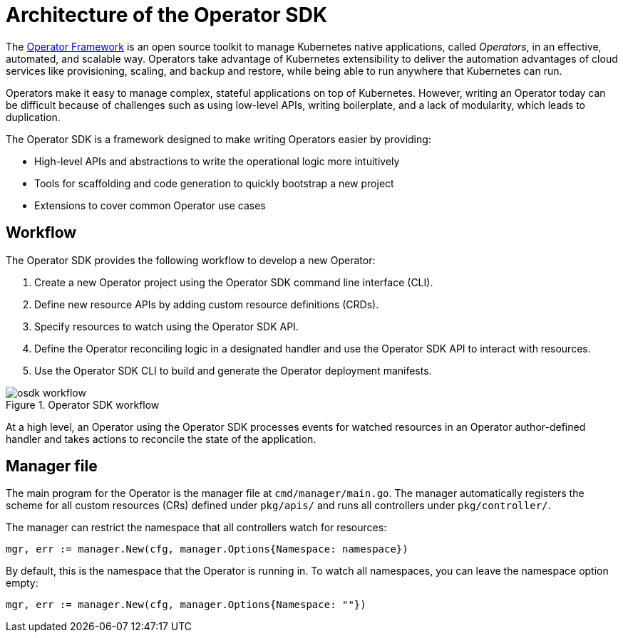 // Module included in the following assemblies:
//
// * operators/operator_sdk/osdk-getting-started.adoc

[id="osdk-architecture_{context}"]
= Architecture of the Operator SDK

The link:https://coreos.com/operators/[Operator Framework] is an open source toolkit to manage Kubernetes native applications, called _Operators_, in an effective, automated, and scalable way. Operators take advantage of Kubernetes extensibility to deliver the automation advantages of cloud services like provisioning, scaling, and backup and restore, while being able to run anywhere that Kubernetes can run.

Operators make it easy to manage complex, stateful applications on top of Kubernetes. However, writing an Operator today can be difficult because of challenges such as using low-level APIs, writing boilerplate, and a lack of modularity, which leads to duplication.

The Operator SDK is a framework designed to make writing Operators easier by providing:

- High-level APIs and abstractions to write the operational logic more intuitively
- Tools for scaffolding and code generation to quickly bootstrap a new project
- Extensions to cover common Operator use cases

[id="osdk-architecture-workflow_{context}"]
== Workflow

The Operator SDK provides the following workflow to develop a new Operator:

. Create a new Operator project using the Operator SDK command line interface (CLI).
. Define new resource APIs by adding custom resource definitions (CRDs).
. Specify resources to watch using the Operator SDK API.
. Define the Operator reconciling logic in a designated handler and use the Operator SDK API to interact with resources.
. Use the Operator SDK CLI to build and generate the Operator deployment manifests.

.Operator SDK workflow
image::osdk-workflow.png[]

At a high level, an Operator using the Operator SDK processes events for watched resources in an Operator author-defined handler and takes actions to reconcile the state of the application.

[id="osdk-architecture-manager_{context}"]
== Manager file

The main program for the Operator is the manager file at `cmd/manager/main.go`. The manager automatically registers the scheme for all custom resources (CRs) defined under `pkg/apis/` and runs all controllers under `pkg/controller/`.

The manager can restrict the namespace that all controllers watch for resources:

[source,go]
----
mgr, err := manager.New(cfg, manager.Options{Namespace: namespace})
----

By default, this is the namespace that the Operator is running in. To watch all
namespaces, you can leave the namespace option empty:

[source,go]
----
mgr, err := manager.New(cfg, manager.Options{Namespace: ""})
----

////
TODO: Doc on manager options(Sync period, leader election, registering 3rd party types)
////
